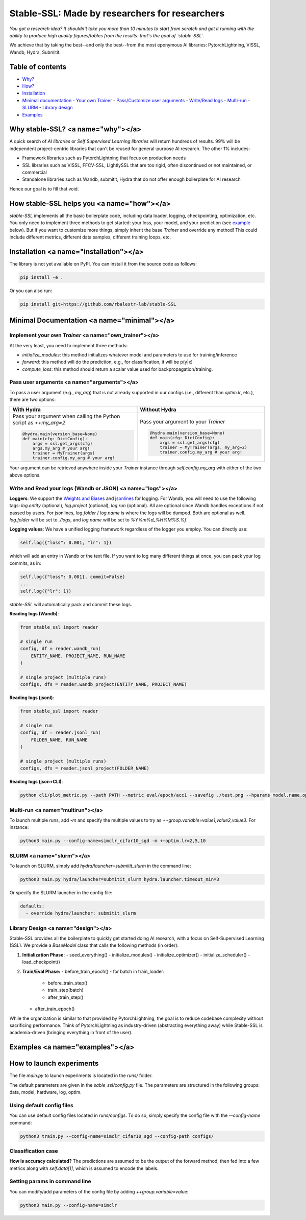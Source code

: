 Stable-SSL: Made by researchers for researchers
==============================================

*You got a research idea? It shouldn't take you more than 10 minutes to start from scratch and get it running with the ability to produce high quality figures/tables from the results: that's the goal of `stable-SSL`.*

We achieve that by taking the best--and only the best--from the most eponymous AI libraries: PytorchLightning, VISSL, Wandb, Hydra, Submitit.

.. image:: ./assets/logo.jpg
   :alt: ssl logo
   :width: 200px

Table of contents
-----------------

- `Why? <#why>`_
- `How? <#how>`_
- `Installation <#installation>`_
- `Minimal documentation <#minimal>`_
  - `Your own Trainer <#own_trainer>`_
  - `Pass/Customize user arguments <#arguments>`_
  - `Write/Read logs <#logs>`_
  - `Multi-run <#multirun>`_
  - `SLURM <#slurm>`_
  - `Library design <#design>`_
- `Examples <#examples>`_

Why stable-SSL? <a name="why"></a>
---------------------------------

A quick search of `AI libraries` or `Self Supervised Learning libraries` will return hundreds of results. 99% will be independent project-centric libraries that can't be reused for general-purpose AI research. The other 1% includes:

- Framework libraries such as PytorchLightning that focus on production needs
- SSL libraries such as VISSL, FFCV-SSL, LightlySSL that are too rigid, often discontinued or not maintained, or commercial
- Standalone libraries such as Wandb, submitit, Hydra that do not offer enough boilerplate for AI research

Hence our goal is to fill that void.

How stable-SSL helps you <a name="how"></a>
------------------------------------------

`stable-SSL` implements all the basic boilerplate code, including data loader, logging, checkpointing, optimization, etc. You only need to implement three methods to get started: your loss, your model, and your prediction (see `example <#own_trainer>`_ below). But if you want to customize more things, simply inherit the base `Trainer` and override any method! This could include different metrics, different data samples, different training loops, etc.

Installation <a name="installation"></a>
----------------------------------------

The library is not yet available on PyPI. You can install it from the source code as follows:

.. code-block:: bash

   pip install -e .

Or you can also run:

.. code-block:: bash

   pip install git+https://github.com/rbalestr-lab/stable-SSL

Minimal Documentation <a name="minimal"></a>
-------------------------------------------

Implement your own `Trainer` <a name="own_trainer"></a>
~~~~~~~~~~~~~~~~~~~~~~~~~~~~~~~~~~~~~~~~~~~~~~~~~~~~~~

At the very least, you need to implement three methods:

- `initialize_modules`: this method initializes whatever model and parameters to use for training/inference
- `forward`: this method will do the prediction, e.g., for classification, it will be p(y|x)
- `compute_loss`: this method should return a scalar value used for backpropagation/training.

Pass user arguments <a name="arguments"></a>
~~~~~~~~~~~~~~~~~~~~~~~~~~~~~~~~~~~~~~~~~~~

To pass a user argument (e.g., `my_arg`) that is not already supported in our configs (i.e., different than `optim.lr`, etc.), there are two options:

.. list-table::
   :widths: 50 50
   :header-rows: 1

   * - With Hydra
     - Without Hydra
   * - Pass your argument when calling the Python script as `++my_arg=2`

       .. code-block:: python

          @hydra.main(version_base=None)
          def main(cfg: DictConfig):
              args = ssl.get_args(cfg)
              args.my_arg # your arg!
              trainer = MyTrainer(args)
              trainer.config.my_arg # your arg!

     - Pass your argument to your `Trainer`

       .. code-block:: python

          @hydra.main(version_base=None)
          def main(cfg: DictConfig):
              args = ssl.get_args(cfg)
              trainer = MyTrainer(args, my_arg=2)
              trainer.config.my_arg # your arg!

Your argument can be retrieved anywhere inside your `Trainer` instance through `self.config.my_arg` with either of the two above options.

Write and Read your logs (Wandb or JSON) <a name="logs"></a>
~~~~~~~~~~~~~~~~~~~~~~~~~~~~~~~~~~~~~~~~~~~~~~~~~~~~~~~~~~~~

**Loggers**:
We support the `Weights and Biases <https://wandb.ai/site>`_ and `jsonlines <https://jsonlines.readthedocs.io/en/latest/>`_ for logging. For Wandb, you will need to use the following tags: `log.entity` (optional), `log.project` (optional), `log.run` (optional). All are optional since Wandb handles exceptions if not passed by users. For jsonlines, `log.folder` / `log.name` is where the logs will be dumped. Both are optional as well. `log.folder` will be set to `./logs`, and `log.name` will be set to `%Y%m%d_%H%M%S.%f`.

**Logging values**:
We have a unified logging framework regardless of the logger you employ. You can directly use:

.. code-block:: python

   self.log({"loss": 0.001, "lr": 1})

which will add an entry in Wandb or the text file. If you want to log many different things at once, you can pack your log commits, as in:

.. code-block:: python

   self.log({"loss": 0.001}, commit=False)
   ...
   self.log({"lr": 1})

`stable-SSL` will automatically pack and commit these logs.

**Reading logs (Wandb)**:

.. code-block:: python

   from stable_ssl import reader

   # single run
   config, df = reader.wandb_run(
       ENTITY_NAME, PROJECT_NAME, RUN_NAME
   )

   # single project (multiple runs)
   configs, dfs = reader.wandb_project(ENTITY_NAME, PROJECT_NAME)

**Reading logs (jsonl)**:

.. code-block:: python

   from stable_ssl import reader

   # single run
   config, df = reader.jsonl_run(
       FOLDER_NAME, RUN_NAME
   )

   # single project (multiple runs)
   configs, dfs = reader.jsonl_project(FOLDER_NAME)

**Reading logs (json+CLI)**:

.. code-block:: bash

   python cli/plot_metric.py --path PATH --metric eval/epoch/acc1 --savefig ./test.png --hparams model.name,optim.lr

Multi-run <a name="multirun"></a>
~~~~~~~~~~~~~~~~~~~~~~~~~~~~~~~~~

To launch multiple runs, add `-m` and specify the multiple values to try as `++group.variable=value1,value2,value3`. For instance:

.. code-block:: bash

   python3 main.py --config-name=simclr_cifar10_sgd -m ++optim.lr=2,5,10

SLURM <a name="slurm"></a>
~~~~~~~~~~~~~~~~~~~~~~~~~~

To launch on SLURM, simply add `hydra/launcher=submitit_slurm` in the command line:

.. code-block:: bash

   python3 main.py hydra/launcher=submitit_slurm hydra.launcher.timeout_min=3

Or specify the SLURM launcher in the config file:

.. code-block:: yaml

   defaults:
     - override hydra/launcher: submitit_slurm

Library Design <a name="design"></a>
~~~~~~~~~~~~~~~~~~~~~~~~~~~~~~~~~~~

Stable-SSL provides all the boilerplate to quickly get started doing AI research, with a focus on Self-Supervised Learning (SSL). We provide a `BaseModel` class that calls the following methods (in order):

1. **Initialization Phase:**
   - seed_everything()
   - initialize_modules()
   - initialize_optimizer()
   - initialize_scheduler()
   - load_checkpoint()

2. **Train/Eval Phase:**
   - before_train_epoch()
   - for batch in train_loader:
     - before_train_step()
     - train_step(batch)
     - after_train_step()
   - after_train_epoch()

While the organization is similar to that provided by PytorchLightning, the goal is to reduce codebase complexity without sacrificing performance. Think of PytorchLightning as industry-driven (abstracting everything away) while Stable-SSL is academia-driven (bringing everything in front of the user).

Examples <a name="examples"></a>
------------------------------

How to launch experiments
-------------------------

The file `main.py` to launch experiments is located in the `runs/` folder.

The default parameters are given in the `sable_ssl/config.py` file.
The parameters are structured in the following groups: data, model, hardware, log, optim.

Using default config files
~~~~~~~~~~~~~~~~~~~~~~~~~~

You can use default config files located in `runs/configs`. To do so, simply specify the config file with the `--config-name` command:

.. code-block:: bash

   python3 train.py --config-name=simclr_cifar10_sgd --config-path configs/

Classification case
~~~~~~~~~~~~~~~~~~~

**How is accuracy calculated?** The predictions are assumed to be the output of the forward method, then fed into a few metrics along with `self.data[1]`, which is assumed to encode the labels.

Setting params in command line
~~~~~~~~~~~~~~~~~~~~~~~~~~~~~~

You can modify/add parameters of the config file by adding `++group.variable=value`:

.. code-block:: bash

   python3 main.py --config-name=simclr
